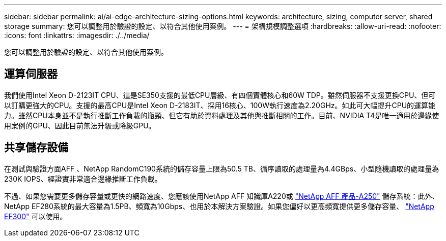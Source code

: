 ---
sidebar: sidebar 
permalink: ai/ai-edge-architecture-sizing-options.html 
keywords: architecture, sizing, computer server, shared storage 
summary: 您可以調整用於驗證的設定、以符合其他使用案例。 
---
= 架構規模調整選項
:hardbreaks:
:allow-uri-read: 
:nofooter: 
:icons: font
:linkattrs: 
:imagesdir: ./../media/


[role="lead"]
您可以調整用於驗證的設定、以符合其他使用案例。



== 運算伺服器

我們使用Intel Xeon D-2123IT CPU、這是SE350支援的最低CPU層級、有四個實體核心和60W TDP。雖然伺服器不支援更換CPU、但可以訂購更強大的CPU。支援的最高CPU是Intel Xeon D-2183IT、採用16核心、100W執行速度為2.20GHz。如此可大幅提升CPU的運算能力。雖然CPU本身並不是執行推斷工作負載的瓶頸、但它有助於資料處理及其他與推斷相關的工作。目前、NVIDIA T4是唯一適用於邊緣使用案例的GPU、因此目前無法升級或降級GPU。



== 共享儲存設備

在測試與驗證方面AFF 、NetApp RandomC190系統的儲存容量上限為50.5 TB、循序讀取的處理量為4.4GBps、小型隨機讀取的處理量為230K IOPS、經證實非常適合邊緣推斷工作負載。

不過、如果您需要更多儲存容量或更快的網路速度、您應該使用NetApp AFF 知識庫A220或 https://tv.netapp.com/detail/video/6211798209001/netapp-aff-a250-virtual-tour-and-demo["NetApp AFF 產品-A250"^] 儲存系統：此外、NetApp EF280系統的最大容量為1.5PB、頻寬為10Gbps、也用於本解決方案驗證。如果您偏好以更高頻寬提供更多儲存容量、 https://www.netapp.com/pdf.html?item=/media/19339-DS-4082.pdf&v=2021691654["NetApp EF300"^] 可以使用。
